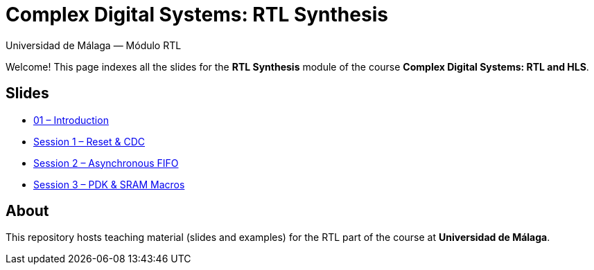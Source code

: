 = Complex Digital Systems: RTL Synthesis
Universidad de Málaga — Módulo RTL
:icons: font
:sectanchors:

Welcome! This page indexes all the slides for the **RTL Synthesis** module  
of the course *Complex Digital Systems: RTL and HLS*.

== Slides

* link:slides/01-intro.html[01 – Introduction]
* link:slides/sesion1.html[Session 1 – Reset & CDC]
* link:slides/sesion2.html[Session 2 – Asynchronous FIFO]
* link:slides/sesion3.html[Session 3 – PDK & SRAM Macros]

== About

This repository hosts teaching material (slides and examples)  
for the RTL part of the course at **Universidad de Málaga**.
